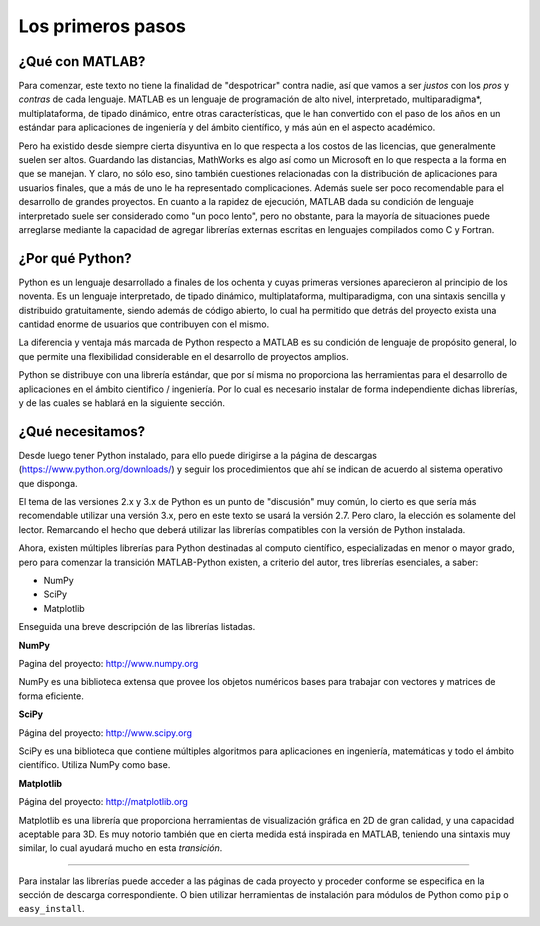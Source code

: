 Los primeros pasos
==================

¿Qué con MATLAB?
----------------

Para comenzar, este texto no tiene la finalidad de "despotricar" contra nadie, así que vamos a ser *justos* con los 
*pros* y *contras* de cada lenguaje. MATLAB es un lenguaje de programación de alto nivel, interpretado, multiparadigma*, 
multiplataforma, de tipado dinámico, entre otras características, que le han convertido con el paso de los años en un 
estándar para aplicaciones de ingeniería y del ámbito científico, y más aún en el aspecto académico.

Pero ha existido desde siempre cierta disyuntiva en lo que respecta a los costos de las licencias, que generalmente 
suelen ser altos. Guardando las distancias, MathWorks es algo así como un Microsoft en lo que respecta a la forma 
en que se manejan. Y claro, no sólo eso, sino también cuestiones relacionadas con la distribución de aplicaciones para
usuarios finales, que a más de uno le ha representado complicaciones. Además suele ser poco recomendable para el 
desarrollo de grandes proyectos. En cuanto a la rapidez de ejecución, MATLAB dada su condición de lenguaje interpretado
suele ser considerado como "un poco lento", pero no obstante, para la mayoría de situaciones puede arreglarse mediante
la capacidad de agregar librerías externas escritas en lenguajes compilados como C y Fortran.


¿Por qué Python?
----------------

Python es un lenguaje desarrollado a finales de los ochenta y cuyas primeras versiones aparecieron al principio de los
noventa. Es un lenguaje interpretado, de tipado dinámico, multiplataforma, multiparadigma, con una sintaxis sencilla y
distribuido gratuitamente, siendo además de código abierto, lo cual ha permitido que detrás del proyecto exista una
cantidad enorme de usuarios que contribuyen con el mismo.

La diferencia y ventaja más marcada de Python respecto a MATLAB es su condición de lenguaje de propósito general, lo 
que permite una flexibilidad considerable en el desarrollo de proyectos amplios.

Python se distribuye con una librería estándar, que por sí misma no proporciona las herramientas para el desarrollo de 
aplicaciones en el ámbito cientifico / ingeniería. Por lo cual es necesario instalar de forma independiente dichas 
librerías, y de las cuales se hablará en la siguiente sección.

¿Qué necesitamos?
-----------------

Desde luego tener Python instalado, para ello puede dirigirse a la página de descargas (https://www.python.org/downloads/)
y seguir los procedimientos que ahí se indican de acuerdo al sistema operativo que disponga.

El tema de las versiones 2.x y 3.x de Python es un punto de "discusión" muy común, lo cierto es que sería más recomendable 
utilizar una versión 3.x, pero en este texto se usará la versión 2.7. Pero claro, la elección es solamente del lector. 
Remarcando el hecho que deberá utilizar las librerías compatibles con la versión de Python instalada.

Ahora, existen múltiples librerías para Python destinadas al computo científico, especializadas en menor o mayor grado, 
pero para comenzar la transición MATLAB-Python existen, a criterio del autor, tres librerías esenciales, a saber:

* NumPy
* SciPy
* Matplotlib

Enseguida una breve descripción de las librerías listadas.

**NumPy**

Pagina del proyecto: http://www.numpy.org

NumPy es una biblioteca extensa que provee los objetos numéricos bases para trabajar con vectores y matrices 
de forma eficiente. 

**SciPy**

Página del proyecto: http://www.scipy.org

SciPy es una biblioteca que contiene múltiples algoritmos para aplicaciones en ingeniería, matemáticas y todo 
el ámbito científico. Utiliza NumPy como base.

**Matplotlib**

Página del proyecto: http://matplotlib.org

Matplotlib es una librería que proporciona herramientas de visualización gráfica en 2D de gran calidad, y una 
capacidad aceptable para 3D. Es muy notorio también que en cierta medida está inspirada en MATLAB, teniendo
una sintaxis muy similar, lo cual ayudará mucho en esta *transición*.

====================

Para instalar las librerías puede acceder a las páginas de cada proyecto y proceder conforme se especifica
en la sección de descarga correspondiente. O bien utilizar herramientas de instalación para módulos de Python
como ``pip`` o ``easy_install``.